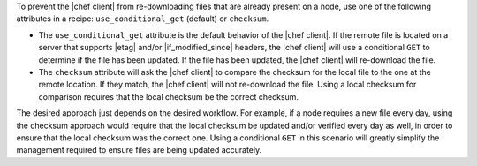 .. The contents of this file may be included in multiple topics (using the includes directive).
.. The contents of this file should be modified in a way that preserves its ability to appear in multiple topics.

To prevent the |chef client| from re-downloading files that are already present on a node, use one of the following attributes in a recipe: ``use_conditional_get`` (default) or ``checksum``.

* The ``use_conditional_get`` attribute is the default behavior of the |chef client|. If the remote file is located on a server that supports |etag| and/or |if_modified_since| headers, the |chef client| will use a conditional ``GET`` to determine if the file has been updated. If the file has been updated, the |chef client| will re-download the file.

* The ``checksum`` attribute will ask the |chef client| to compare the checksum for the local file to the one at the remote location. If they match, the |chef client| will not re-download the file. Using a local checksum for comparison requires that the local checksum be the correct checksum. 

The desired approach just depends on the desired workflow. For example, if a node requires a new file every day, using the checksum approach would require that the local checksum be updated and/or verified every day as well, in order to ensure that the local checksum was the correct one. Using a conditional ``GET`` in this scenario will greatly simplify the management required to ensure files are being updated accurately.
